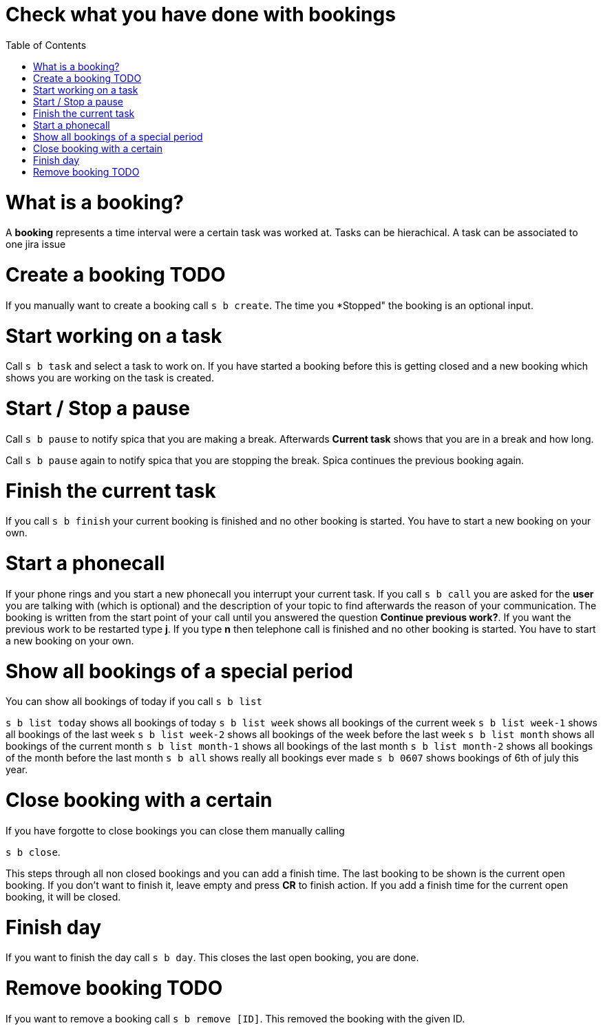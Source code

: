 = Check what you have done with bookings
:nofooter:
:toc:

= What is a booking?

A *booking* represents a time interval were a certain task was worked at.
Tasks can be hierachical.
A task can be associated to one jira issue


= Create a booking TODO

If you manually want to create a booking call ``s b create``.
The time you *Stopped" the booking is an optional input.

= Start working on a task

Call ``s b task`` and select a task to work on.
If you have started a booking before this is getting closed and a new booking which shows you are
working on the task is created.

= Start / Stop a pause

Call ``s b pause`` to notify spica that you are making a break.
Afterwards *Current task* shows that you are in a break and how long.

Call ``s b pause`` again to notify spica that you are stopping the break. Spica continues
the previous booking again.

= Finish the current task

If you call ``s b finish`` your current booking is finished and no other booking is started.
You have to start a new booking on your own.

= Start a phonecall

If your phone rings and you start a new phonecall you interrupt your current task.
If you call ``s b call`` you are asked for the *user* you are talking with (which is optional) and
the description of your topic to find afterwards the reason of your communication.
The booking is written from the start point of your call until you answered the question *Continue previous work?*.
If you want the previous work to be restarted type *j*. If you type *n* then telephone call is finished and
no other booking is started. You have to start a new booking on your own.

= Show all bookings of a special period

You can show all bookings of today if you call ``s b list``

``s b list today`` shows all bookings of today
``s b list week`` shows all bookings of the current week
``s b list week-1`` shows all bookings of the last week
``s b list week-2`` shows all bookings of the week before the last week
``s b list month`` shows all bookings of the current month
``s b list month-1`` shows all bookings of the last month
``s b list month-2`` shows all bookings of the month before the last month
``s b all`` shows really all bookings ever made
``s b 0607`` shows bookings of 6th of july this year.

= Close booking with a certain

If you have forgotte to close bookings you can close them manually calling

``s b close``.

This steps through all non closed bookings and you can add a finish time.
The last booking to be shown is the current open booking. If you don't want to finish it, leave empty
and press *CR* to finish action. If you add a finish time for the current open booking, it will be closed.

= Finish day

If you want to finish the day call
``s b day``. This closes the last open booking, you are done.

= Remove booking TODO

If you want to remove a booking call
``s b remove [ID]``. This removed the booking with the given ID. 